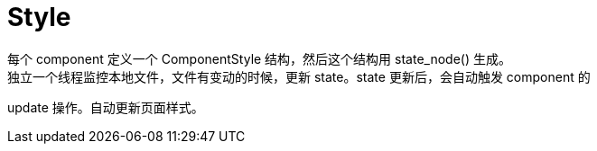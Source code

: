 # Style
每个 component 定义一个 ComponentStyle 结构，然后这个结构用 state_node() 生成。
独立一个线程监控本地文件，文件有变动的时候，更新 state。state 更新后，会自动触发 component 的
update 操作。自动更新页面样式。
